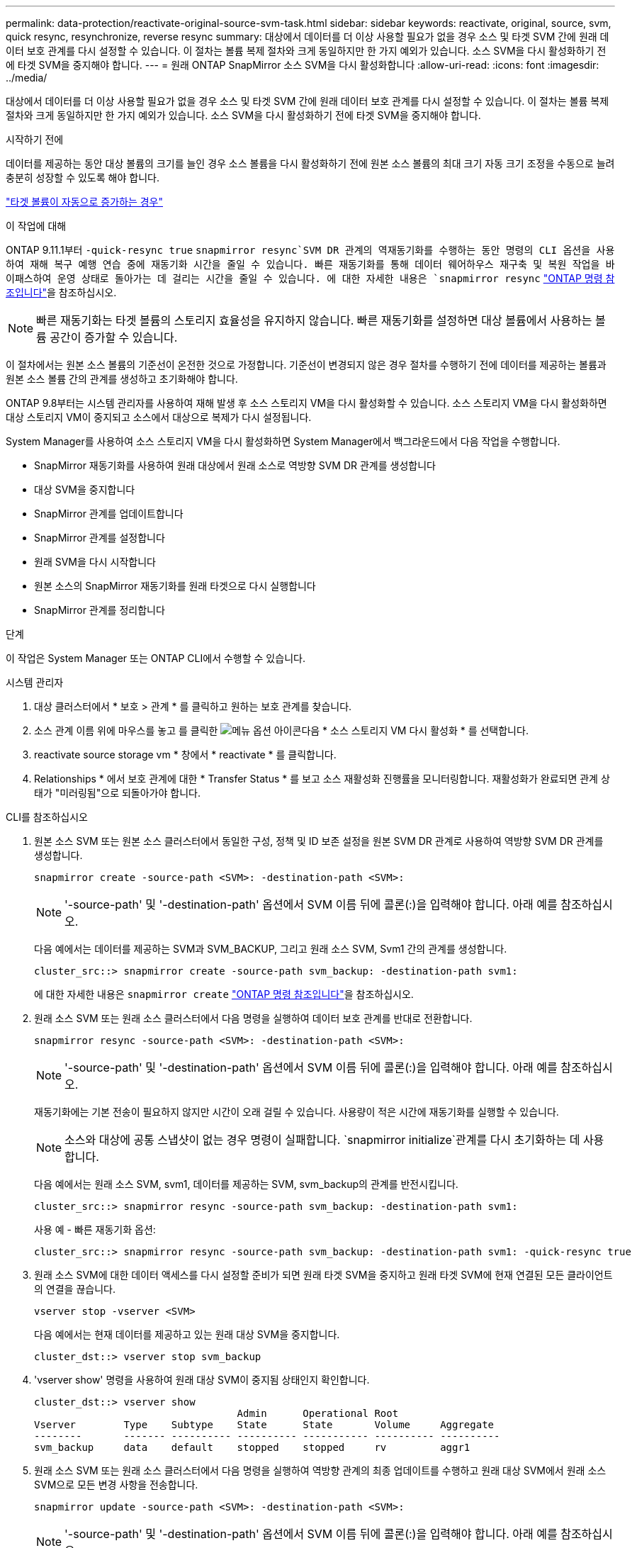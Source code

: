 ---
permalink: data-protection/reactivate-original-source-svm-task.html 
sidebar: sidebar 
keywords: reactivate, original, source, svm, quick resync, resynchronize, reverse resync 
summary: 대상에서 데이터를 더 이상 사용할 필요가 없을 경우 소스 및 타겟 SVM 간에 원래 데이터 보호 관계를 다시 설정할 수 있습니다. 이 절차는 볼륨 복제 절차와 크게 동일하지만 한 가지 예외가 있습니다. 소스 SVM을 다시 활성화하기 전에 타겟 SVM을 중지해야 합니다. 
---
= 원래 ONTAP SnapMirror 소스 SVM을 다시 활성화합니다
:allow-uri-read: 
:icons: font
:imagesdir: ../media/


[role="lead"]
대상에서 데이터를 더 이상 사용할 필요가 없을 경우 소스 및 타겟 SVM 간에 원래 데이터 보호 관계를 다시 설정할 수 있습니다. 이 절차는 볼륨 복제 절차와 크게 동일하지만 한 가지 예외가 있습니다. 소스 SVM을 다시 활성화하기 전에 타겟 SVM을 중지해야 합니다.

.시작하기 전에
데이터를 제공하는 동안 대상 볼륨의 크기를 늘인 경우 소스 볼륨을 다시 활성화하기 전에 원본 소스 볼륨의 최대 크기 자동 크기 조정을 수동으로 늘려 충분히 성장할 수 있도록 해야 합니다.

link:destination-volume-grows-automatically-concept.html["타겟 볼륨이 자동으로 증가하는 경우"]

.이 작업에 대해
ONTAP 9.11.1부터  `-quick-resync true` `snapmirror resync`SVM DR 관계의 역재동기화를 수행하는 동안 명령의 CLI  옵션을 사용하여 재해 복구 예행 연습 중에 재동기화 시간을 줄일 수 있습니다. 빠른 재동기화를 통해 데이터 웨어하우스 재구축 및 복원 작업을 바이패스하여 운영 상태로 돌아가는 데 걸리는 시간을 줄일 수 있습니다. 에 대한 자세한 내용은 `snapmirror resync` link:https://docs.netapp.com/us-en/ontap-cli/snapmirror-resync.html["ONTAP 명령 참조입니다"^]을 참조하십시오.


NOTE: 빠른 재동기화는 타겟 볼륨의 스토리지 효율성을 유지하지 않습니다. 빠른 재동기화를 설정하면 대상 볼륨에서 사용하는 볼륨 공간이 증가할 수 있습니다.

이 절차에서는 원본 소스 볼륨의 기준선이 온전한 것으로 가정합니다. 기준선이 변경되지 않은 경우 절차를 수행하기 전에 데이터를 제공하는 볼륨과 원본 소스 볼륨 간의 관계를 생성하고 초기화해야 합니다.

ONTAP 9.8부터는 시스템 관리자를 사용하여 재해 발생 후 소스 스토리지 VM을 다시 활성화할 수 있습니다. 소스 스토리지 VM을 다시 활성화하면 대상 스토리지 VM이 중지되고 소스에서 대상으로 복제가 다시 설정됩니다.

System Manager를 사용하여 소스 스토리지 VM을 다시 활성화하면 System Manager에서 백그라운드에서 다음 작업을 수행합니다.

* SnapMirror 재동기화를 사용하여 원래 대상에서 원래 소스로 역방향 SVM DR 관계를 생성합니다
* 대상 SVM을 중지합니다
* SnapMirror 관계를 업데이트합니다
* SnapMirror 관계를 설정합니다
* 원래 SVM을 다시 시작합니다
* 원본 소스의 SnapMirror 재동기화를 원래 타겟으로 다시 실행합니다
* SnapMirror 관계를 정리합니다


.단계
이 작업은 System Manager 또는 ONTAP CLI에서 수행할 수 있습니다.

[role="tabbed-block"]
====
--
.시스템 관리자
. 대상 클러스터에서 * 보호 > 관계 * 를 클릭하고 원하는 보호 관계를 찾습니다.
. 소스 관계 이름 위에 마우스를 놓고 를 클릭한 image:icon_kabob.gif["메뉴 옵션 아이콘"]다음 * 소스 스토리지 VM 다시 활성화 * 를 선택합니다.
. reactivate source storage vm * 창에서 * reactivate * 를 클릭합니다.
. Relationships * 에서 보호 관계에 대한 * Transfer Status * 를 보고 소스 재활성화 진행률을 모니터링합니다. 재활성화가 완료되면 관계 상태가 "미러링됨"으로 되돌아가야 합니다.


--
.CLI를 참조하십시오
--
. 원본 소스 SVM 또는 원본 소스 클러스터에서 동일한 구성, 정책 및 ID 보존 설정을 원본 SVM DR 관계로 사용하여 역방향 SVM DR 관계를 생성합니다.
+
[source, cli]
----
snapmirror create -source-path <SVM>: -destination-path <SVM>:
----
+

NOTE: '-source-path' 및 '-destination-path' 옵션에서 SVM 이름 뒤에 콜론(:)을 입력해야 합니다. 아래 예를 참조하십시오.

+
다음 예에서는 데이터를 제공하는 SVM과 SVM_BACKUP, 그리고 원래 소스 SVM, Svm1 간의 관계를 생성합니다.

+
[listing]
----
cluster_src::> snapmirror create -source-path svm_backup: -destination-path svm1:
----
+
에 대한 자세한 내용은 `snapmirror create` link:https://docs.netapp.com/us-en/ontap-cli/snapmirror-create.html["ONTAP 명령 참조입니다"^]을 참조하십시오.

. 원래 소스 SVM 또는 원래 소스 클러스터에서 다음 명령을 실행하여 데이터 보호 관계를 반대로 전환합니다.
+
[source, cli]
----
snapmirror resync -source-path <SVM>: -destination-path <SVM>:
----
+

NOTE: '-source-path' 및 '-destination-path' 옵션에서 SVM 이름 뒤에 콜론(:)을 입력해야 합니다. 아래 예를 참조하십시오.

+
재동기화에는 기본 전송이 필요하지 않지만 시간이 오래 걸릴 수 있습니다. 사용량이 적은 시간에 재동기화를 실행할 수 있습니다.

+

NOTE: 소스와 대상에 공통 스냅샷이 없는 경우 명령이 실패합니다.  `snapmirror initialize`관계를 다시 초기화하는 데 사용합니다.

+
다음 예에서는 원래 소스 SVM, svm1, 데이터를 제공하는 SVM, svm_backup의 관계를 반전시킵니다.

+
[listing]
----
cluster_src::> snapmirror resync -source-path svm_backup: -destination-path svm1:
----
+
사용 예 - 빠른 재동기화 옵션:

+
[listing]
----
cluster_src::> snapmirror resync -source-path svm_backup: -destination-path svm1: -quick-resync true
----
. 원래 소스 SVM에 대한 데이터 액세스를 다시 설정할 준비가 되면 원래 타겟 SVM을 중지하고 원래 타겟 SVM에 현재 연결된 모든 클라이언트의 연결을 끊습니다.
+
[source, cli]
----
vserver stop -vserver <SVM>
----
+
다음 예에서는 현재 데이터를 제공하고 있는 원래 대상 SVM을 중지합니다.

+
[listing]
----
cluster_dst::> vserver stop svm_backup
----
. 'vserver show' 명령을 사용하여 원래 대상 SVM이 중지됨 상태인지 확인합니다.
+
[listing]
----
cluster_dst::> vserver show
                                  Admin      Operational Root
Vserver        Type    Subtype    State      State       Volume     Aggregate
--------       ------- ---------- ---------- ----------- ---------- ----------
svm_backup     data    default    stopped    stopped     rv         aggr1
----
. 원래 소스 SVM 또는 원래 소스 클러스터에서 다음 명령을 실행하여 역방향 관계의 최종 업데이트를 수행하고 원래 대상 SVM에서 원래 소스 SVM으로 모든 변경 사항을 전송합니다.
+
[source, cli]
----
snapmirror update -source-path <SVM>: -destination-path <SVM>:
----
+

NOTE: '-source-path' 및 '-destination-path' 옵션에서 SVM 이름 뒤에 콜론(:)을 입력해야 합니다. 아래 예를 참조하십시오.

+
다음 예에서는 데이터를 제공하는 원래 대상 SVM, 'sVM_backup' 및 원래 소스 SVM, 'svm1' 간의 관계를 업데이트합니다.

+
[listing]
----
cluster_src::> snapmirror update -source-path svm_backup: -destination-path svm1:
----
+
에 대한 자세한 내용은 `snapmirror update` link:https://docs.netapp.com/us-en/ontap-cli/snapmirror-update.html["ONTAP 명령 참조입니다"^]을 참조하십시오.

. 원래 소스 SVM 또는 원래 소스 클러스터에서 다음 명령을 실행하여 역방향 관계에 대한 예약된 전송을 중지합니다.
+
[source, cli]
----
snapmirror quiesce -source-path <SVM>: -destination-path <SVM>:
----
+

NOTE: '-source-path' 및 '-destination-path' 옵션에서 SVM 이름 뒤에 콜론(:)을 입력해야 합니다. 아래 예를 참조하십시오.

+
다음 예에서는 데이터를 제공하는 SVM, 'sVM_backup'과 원래 SVM, svm1 간의 예약된 전송을 중지합니다.

+
[listing]
----
cluster_src::> snapmirror quiesce -source-path svm_backup: -destination-path svm1:
----
. 최종 업데이트가 완료되고 관계가 관계 상태에 "중지됨"으로 표시되면 원래 소스 SVM 또는 원래 소스 클러스터에서 다음 명령을 실행하여 역방향 관계를 나눕니다.
+
[source, cli]
----
snapmirror break -source-path <SVM>: -destination-path <SVM>:
----
+

NOTE: '-source-path' 및 '-destination-path' 옵션에서 SVM 이름 뒤에 콜론(:)을 입력해야 합니다. 아래 예를 참조하십시오.

+
다음 예에서는 데이터를 제공하고 있는 원래 대상 SVM, 'sVM_backup' 및 원래 소스 SVM, 'svm1' 간의 관계를 나눕니다.

+
[listing]
----
cluster_src::> snapmirror break -source-path svm_backup: -destination-path svm1:
----
+
에 대한 자세한 내용은 `snapmirror break` link:https://docs.netapp.com/us-en/ontap-cli/snapmirror-break.html["ONTAP 명령 참조입니다"^]을 참조하십시오.

. 원래 소스 SVM이 이전에 중지된 경우 원래 소스 클러스터에서 원본 소스 SVM을 시작합니다.
+
[source, cli]
----
vserver start -vserver <SVM>
----
+
다음 예에서는 원본 소스 SVM을 시작합니다.

+
[listing]
----
cluster_src::> vserver start svm1
----
. 원래 대상 SVM 또는 원래 대상 클러스터에서 원래 데이터 보호 관계를 다시 설정합니다.
+
[source, cli]
----
snapmirror resync -source-path <SVM>: -destination-path <SVM>:
----
+

NOTE: '-source-path' 및 '-destination-path' 옵션에서 SVM 이름 뒤에 콜론(:)을 입력해야 합니다. 아래 예를 참조하십시오.

+
다음 예에서는 원래 소스 SVM, svm1, 원래 대상 SVM, svm_backup 간의 관계를 다시 설정합니다.

+
[listing]
----
cluster_dst::> snapmirror resync -source-path svm1: -destination-path svm_backup:
----
. 원래 소스 SVM 또는 원래 소스 클러스터에서 다음 명령을 실행하여 역방향 데이터 보호 관계를 삭제합니다.
+
[source, cli]
----
snapmirror delete -source-path <SVM>: -destination-path <SVM>:
----
+

NOTE: '-source-path' 및 '-destination-path' 옵션에서 SVM 이름 뒤에 콜론(:)을 입력해야 합니다. 아래 예를 참조하십시오.

+
다음 예에서는 원래 대상 SVM, sVM_backup과 원래 소스 SVM, svm1 간의 역방향 관계를 삭제합니다.

+
[listing]
----
cluster_src::> snapmirror delete -source-path svm_backup: -destination-path svm1:
----
. 원래 대상 SVM 또는 원래 대상 클러스터에서 역방향 데이터 보호 관계를 해제합니다.
+
[source, cli]
----
snapmirror release -source-path <SVM>: -destination-path <SVM>:
----
+

NOTE: '-source-path' 및 '-destination-path' 옵션에서 SVM 이름 뒤에 콜론(:)을 입력해야 합니다. 아래 예를 참조하십시오.

+
다음 예에서는 원래 대상 SVM, svm_backup 및 원래 소스 SVM, svm1 간의 역방향 관계를 해제합니다

+
[listing]
----
cluster_dst::> snapmirror release -source-path svm_backup: -destination-path svm1:
----


.작업을 마친 후
를 사용합니다 `snapmirror show` 명령을 사용하여 SnapMirror 관계가 생성되었는지 확인합니다.

에 대한 자세한 내용은 `snapmirror show` link:https://docs.netapp.com/us-en/ontap-cli/snapmirror-show.html["ONTAP 명령 참조입니다"^]을 참조하십시오.

--
====
.관련 정보
* link:https://docs.netapp.com/us-en/ontap-cli/snapmirror-create.html["SnapMirror 생성"^]
* link:https://docs.netapp.com/us-en/ontap-cli/snapmirror-delete.html["SnapMirror 삭제"^]
* link:https://docs.netapp.com/us-en/ontap-cli/snapmirror-initialize.html["SnapMirror 초기화"^]
* link:https://docs.netapp.com/us-en/ontap-cli/snapmirror-quiesce.html["SnapMirror 중지"^]
* link:https://docs.netapp.com/us-en/ontap-cli/snapmirror-release.html["SnapMirror 릴리즈"^]
* link:https://docs.netapp.com/us-en/ontap-cli/snapmirror-resync.html["스냅미러 재동기화"^]

